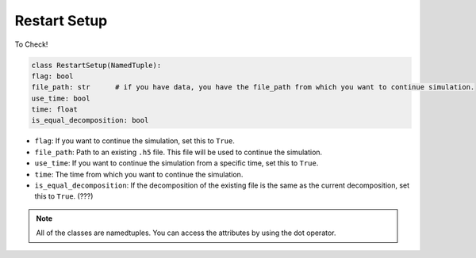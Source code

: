Restart Setup
====================

To Check!

.. code-block:: python

    class RestartSetup(NamedTuple):
    flag: bool
    file_path: str      # if you have data, you have the file_path from which you want to continue simulation.
    use_time: bool
    time: float
    is_equal_decomposition: bool


* ``flag``: If you want to continue the simulation, set this to ``True``. 
* ``file_path``: Path to an existing ``.h5`` file. This file will be used to continue the simulation.
* ``use_time``: If you want to continue the simulation from a specific time, set this to ``True``. 
* ``time``: The time from which you want to continue the simulation. 
* ``is_equal_decomposition``: If the decomposition of the existing file is the same as the current decomposition, set this to ``True``. (???)

.. note::
    All of the classes are namedtuples. You can access the attributes by using the dot operator. 